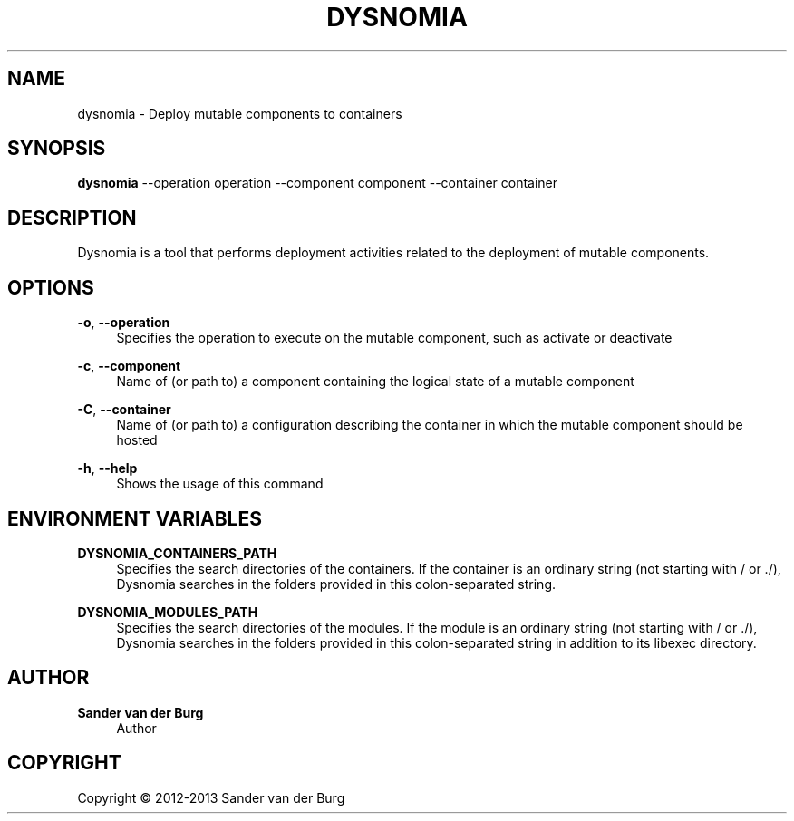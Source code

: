 .TH "DYSNOMIA" "1" "September 2013" "dysnomia 0.3" "Command Reference"
.SH "NAME"
dysnomia \- Deploy mutable components to containers
.SH "SYNOPSIS"
\fBdysnomia\fR --operation operation --component component --container container
.SH "DESCRIPTION"
Dysnomia is a tool that performs deployment activities related to the deployment
of mutable components.
.SH "OPTIONS"
\fB\-o\fR, \fB\-\-operation\fR
.RS 4
Specifies the operation to execute on the mutable component, such as activate or deactivate
.RE
.PP
\fB\-c\fR, \fB\-\-component\fR
.RS 4
Name of (or path to) a component containing the logical state of a mutable component
.RE
.PP
\fB\-C\fR, \fB\-\-container\fR
.RS 4
Name of (or path to) a configuration describing the container in which the mutable component should be hosted
.RE
.PP
\fB\-h\fR, \fB\-\-help\fR
.RS 4
Shows the usage of this command
.RE
.PP
.SH "ENVIRONMENT VARIABLES"
\fBDYSNOMIA_CONTAINERS_PATH\fR
.RS 4
Specifies the search directories of the containers. If the container is an
ordinary string (not starting with / or ./), Dysnomia searches in the folders
provided in this colon-separated string.
.RE
.PP
\fBDYSNOMIA_MODULES_PATH\fR
.RS 4
Specifies the search directories of the modules. If the module is an
ordinary string (not starting with / or ./), Dysnomia searches in the folders
provided in this colon-separated string in addition to its libexec directory.
.RE
.PP
.SH "AUTHOR"
.PP
\fBSander van der Burg\fR
.br
.RS 4
Author
.RE
.SH "COPYRIGHT"
.br
Copyright \(co 2012-2013 Sander van der Burg
.br
